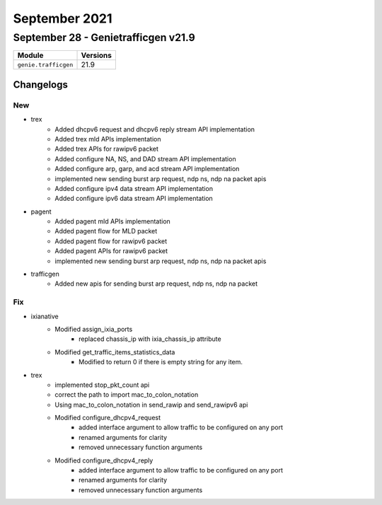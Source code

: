 September 2021
==============

September 28 - Genietrafficgen v21.9
------------------------------------



+-------------------------------+-------------------------------+
| Module                        | Versions                      |
+===============================+===============================+
| ``genie.trafficgen``          | 21.9                          |
+-------------------------------+-------------------------------+




Changelogs
^^^^^^^^^^
--------------------------------------------------------------------------------
                                      New                                       
--------------------------------------------------------------------------------

* trex
    * Added dhcpv6 request and dhcpv6 reply stream API implementation
    * Added trex mld APIs implementation
    * Added trex APIs for rawipv6 packet
    * Added configure NA, NS, and DAD stream API implementation
    * Added configure arp, garp, and acd stream API implementation
    * implemented new sending burst arp request, ndp ns, ndp na packet apis
    * Added configure ipv4 data stream API implementation
    * Added configure ipv6 data stream API implementation

* pagent
    * Added pagent mld APIs implementation
    * Added pagent flow for MLD packet
    * Added pagent flow for rawipv6 packet
    * Added pagent APIs for rawipv6 packet
    * implemented new sending burst arp request, ndp ns, ndp na packet apis

* trafficgen
    * Added new apis for sending burst arp request, ndp ns, ndp na packet


--------------------------------------------------------------------------------
                                      Fix                                       
--------------------------------------------------------------------------------

* ixianative
    * Modified assign_ixia_ports
        * replaced chassis_ip with ixia_chassis_ip attribute
    * Modified get_traffic_items_statistics_data
        * Modified to return 0 if there is empty string for any item.

* trex
    * implemented stop_pkt_count api
    * correct the path to import mac_to_colon_notation
    * Using mac_to_colon_notation in send_rawip and send_rawipv6 api
    * Modified configure_dhcpv4_request
        * added interface argument to allow traffic to be configured on any port
        * renamed arguments for clarity
        * removed unnecessary function arguments
    * Modified configure_dhcpv4_reply
        * added interface argument to allow traffic to be configured on any port
        * renamed arguments for clarity
        * removed unnecessary function arguments


